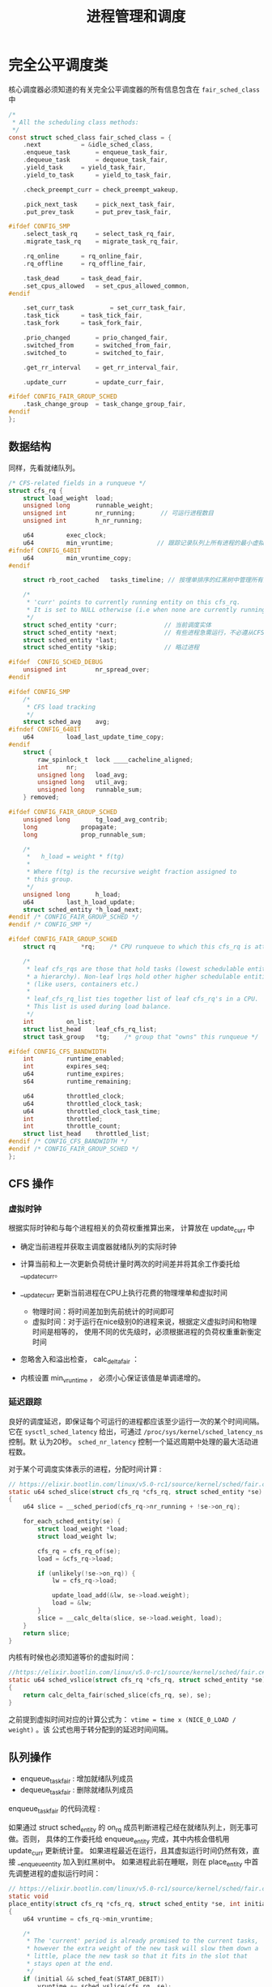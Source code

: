 #+TITLE: 进程管理和调度
* 完全公平调度类
核心调度器必须知道的有关完全公平调度器的所有信息包含在 =fair_sched_class= 中
#+BEGIN_SRC c
/*
 * All the scheduling class methods:
 */
const struct sched_class fair_sched_class = {
	.next			= &idle_sched_class,
	.enqueue_task		= enqueue_task_fair,
	.dequeue_task		= dequeue_task_fair,
	.yield_task		= yield_task_fair,
	.yield_to_task		= yield_to_task_fair,

	.check_preempt_curr	= check_preempt_wakeup,

	.pick_next_task		= pick_next_task_fair,
	.put_prev_task		= put_prev_task_fair,

#ifdef CONFIG_SMP
	.select_task_rq		= select_task_rq_fair,
	.migrate_task_rq	= migrate_task_rq_fair,

	.rq_online		= rq_online_fair,
	.rq_offline		= rq_offline_fair,

	.task_dead		= task_dead_fair,
	.set_cpus_allowed	= set_cpus_allowed_common,
#endif

	.set_curr_task          = set_curr_task_fair,
	.task_tick		= task_tick_fair,
	.task_fork		= task_fork_fair,

	.prio_changed		= prio_changed_fair,
	.switched_from		= switched_from_fair,
	.switched_to		= switched_to_fair,

	.get_rr_interval	= get_rr_interval_fair,

	.update_curr		= update_curr_fair,

#ifdef CONFIG_FAIR_GROUP_SCHED
	.task_change_group	= task_change_group_fair,
#endif
};
#+END_SRC
** 数据结构
同样，先看就绪队列。
#+BEGIN_SRC c
/* CFS-related fields in a runqueue */
struct cfs_rq {
	struct load_weight	load;
	unsigned long		runnable_weight;
	unsigned int		nr_running;       // 可运行进程数目
	unsigned int		h_nr_running;

	u64			exec_clock;
	u64			min_vruntime;            // 跟踪记录队列上所有进程的最小虚拟运行时间
#ifndef CONFIG_64BIT
	u64			min_vruntime_copy;
#endif

	struct rb_root_cached	tasks_timeline; // 按埋单排序的红黑树中管理所有进程

	/*
	 * 'curr' points to currently running entity on this cfs_rq.
	 * It is set to NULL otherwise (i.e when none are currently running).
	 */
	struct sched_entity	*curr;             // 当前调度实体
	struct sched_entity	*next;             // 有些进程急需运行，不必遵从CFS,调度器会检查 next 是否需要调度， 有就调度next
	struct sched_entity	*last;
	struct sched_entity	*skip;             // 略过进程

#ifdef	CONFIG_SCHED_DEBUG
	unsigned int		nr_spread_over;
#endif

#ifdef CONFIG_SMP
	/*
	 * CFS load tracking
	 */
	struct sched_avg	avg;
#ifndef CONFIG_64BIT
	u64			load_last_update_time_copy;
#endif
	struct {
		raw_spinlock_t	lock ____cacheline_aligned;
		int		nr;
		unsigned long	load_avg;
		unsigned long	util_avg;
		unsigned long	runnable_sum;
	} removed;

#ifdef CONFIG_FAIR_GROUP_SCHED
	unsigned long		tg_load_avg_contrib;
	long			propagate;
	long			prop_runnable_sum;

	/*
	 *   h_load = weight * f(tg)
	 *
	 * Where f(tg) is the recursive weight fraction assigned to
	 * this group.
	 */
	unsigned long		h_load;
	u64			last_h_load_update;
	struct sched_entity	*h_load_next;
#endif /* CONFIG_FAIR_GROUP_SCHED */
#endif /* CONFIG_SMP */

#ifdef CONFIG_FAIR_GROUP_SCHED
	struct rq		*rq;	/* CPU runqueue to which this cfs_rq is attached */

	/*
	 * leaf cfs_rqs are those that hold tasks (lowest schedulable entity in
	 * a hierarchy). Non-leaf lrqs hold other higher schedulable entities
	 * (like users, containers etc.)
	 *
	 * leaf_cfs_rq_list ties together list of leaf cfs_rq's in a CPU.
	 * This list is used during load balance.
	 */
	int			on_list;
	struct list_head	leaf_cfs_rq_list;
	struct task_group	*tg;	/* group that "owns" this runqueue */

#ifdef CONFIG_CFS_BANDWIDTH
	int			runtime_enabled;
	int			expires_seq;
	u64			runtime_expires;
	s64			runtime_remaining;

	u64			throttled_clock;
	u64			throttled_clock_task;
	u64			throttled_clock_task_time;
	int			throttled;
	int			throttle_count;
	struct list_head	throttled_list;
#endif /* CONFIG_CFS_BANDWIDTH */
#endif /* CONFIG_FAIR_GROUP_SCHED */
};
#+END_SRC
** CFS 操作
*** 虚拟时钟
根据实际时钟和与每个进程相关的负荷权重推算出来， 计算放在 update_curr 中

[[file:img/Snipaste_2019-01-10_10-27-37.png]]

- 确定当前进程并获取主调度器就绪队列的实际时钟
- 计算当前和上一次更新负荷统计量时两次的时间差并将其余工作委托给 __update_curr。
- __update_curr 更新当前进程在CPU上执行花费的物理埋单和虚拟时间
  - 物理时间：将时间差加到先前统计的时间即可
  - 虚拟时间：对于运行在nice级别0的进程来说，根据定义虚拟时间和物理时间是相等的，
    使用不同的优先级时，必须根据进程的负荷权重重新衡定时间
- 忽略舍入和溢出检查， calc_delta_fair ：

  [[file:img/Snipaste_2019-01-10_10-46-09.png]]

  [[file:img/Snipaste_2019-01-10_10-47-20.png]]

- 内核设置 min_vruntime ， 必须小心保证该值是单调递增的。
*** 延迟跟踪
良好的调度延迟，即保证每个可运行的进程都应该至少运行一次的某个时间间隔。它在
=sysctl_sched_latency= 给出，可通过 =/proc/sys/kernel/sched_latency_ns= 控制。默
认为20秒。 =sched_nr_latency= 控制一个延迟周期中处理的最大活动进程数。

对于某个可调度实体表示的进程，分配时间计算 :
#+BEGIN_SRC c
// https://elixir.bootlin.com/linux/v5.0-rc1/source/kernel/sched/fair.c#L657
static u64 sched_slice(struct cfs_rq *cfs_rq, struct sched_entity *se)
{
	u64 slice = __sched_period(cfs_rq->nr_running + !se->on_rq);

	for_each_sched_entity(se) {
		struct load_weight *load;
		struct load_weight lw;

		cfs_rq = cfs_rq_of(se);
		load = &cfs_rq->load;

		if (unlikely(!se->on_rq)) {
			lw = cfs_rq->load;

			update_load_add(&lw, se->load.weight);
			load = &lw;
		}
		slice = __calc_delta(slice, se->load.weight, load);
	}
	return slice;
}
#+END_SRC

内核有时候也必须知道等价的虚拟时间：
#+BEGIN_SRC C
//https://elixir.bootlin.com/linux/v5.0-rc1/source/kernel/sched/fair.c#L684
static u64 sched_vslice(struct cfs_rq *cfs_rq, struct sched_entity *se)
{
	return calc_delta_fair(sched_slice(cfs_rq, se), se);
}
#+END_SRC
之前提到虚拟时间对应的计算公式为： =vtime = time x (NICE_0_LOAD / weight)= 。该
公式也用于转分配到的延迟时间间隔。
** 队列操作
- enqueue_task_fair : 增加就绪队列成员
- dequeue_task_fair : 删除就绪队列成员

enqueue_task_fair 的代码流程 :

[[file:img/Snipaste_2019-01-11_13-38-46.png]]

如果通过 struct sched_entity 的 on_rq 成员判断进程己经在就绪队列上，则无事可做。否则，
具体的工作委托给 enqueue_entity 完成，其中内核会借机用 update_curr 更新统计童。
如果进程最近在运行，且其虚拟运行时间仍然有效，直接 __enqueue_entity 加入到红黑树中。
如果进程此前在睡眠，则在 place_entity 中首先调整进程的虚拟运行时间：
#+BEGIN_SRC C
// https://elixir.bootlin.com/linux/v5.0-rc1/source/kernel/sched/fair.c#L3783
static void
place_entity(struct cfs_rq *cfs_rq, struct sched_entity *se, int initial)
{
	u64 vruntime = cfs_rq->min_vruntime;

	/*
	 * The 'current' period is already promised to the current tasks,
	 * however the extra weight of the new task will slow them down a
	 * little, place the new task so that it fits in the slot that
	 * stays open at the end.
	 */
	if (initial && sched_feat(START_DEBIT))
		vruntime += sched_vslice(cfs_rq, se);

	/* sleeps up to a single latency don't count. */
	if (!initial) {
		unsigned long thresh = sysctl_sched_latency;

		/*
		 * Halve their sleep time's effect, to allow
		 * for a gentler effect of sleepers:
		 */
		if (sched_feat(GENTLE_FAIR_SLEEPERS))
			thresh >>= 1;

		vruntime -= thresh;
	}

	/* ensure we never gain time by being placed backwards. */
	se->vruntime = max_vruntime(se->vruntime, vruntime);
}
#+END_SRC
** 选择下一个进程
由 pick_next_task_fair 执行。

[[file:img/Snipaste_2019-01-11_13-54-55.png]]

- nr_running=0，直接返回，接下来的工作由 pick_next_entity 完成
- 最左边的进程可用， =first_fair= 快速确定。然后用 =__pick_next_entity= 从红黑树
  中取出 =sched_entity= 实例。使用 containers_of 机制完成，因为红黑树管理的节点
  是 rb_node 实例。而 rb_node 即嵌入在 sched_entity 中。

选完进程后，需要使用 set_next_entity 将其标记为运行进程。
#+BEGIN_SRC C
// https://elixir.bootlin.com/linux/v5.0-rc1/source/kernel/sched/fair.c#L4060
static void
set_next_entity(struct cfs_rq *cfs_rq, struct sched_entity *se)
{
	/* 'current' is not kept within the tree. */
	if (se->on_rq) {  
		/*
		 * Any task has to be enqueued before it get to execute on
		 * a CPU. So account for the time it spent waiting on the
		 * runqueue.
		 */
		update_stats_wait_end(cfs_rq, se);
		__dequeue_entity(cfs_rq, se);           // 将当前进程从就绪队列中去掉
		update_load_avg(cfs_rq, se, UPDATE_TG);
	}

	update_stats_curr_start(cfs_rq, se);
	cfs_rq->curr = se;                          // 关联当前进程和就绪队列

	/*
	 * Track our maximum slice length, if the CPU's load is at
	 * least twice that of our own weight (i.e. dont track it
	 * when there are only lesser-weight tasks around):
	 */
	if (schedstat_enabled() && rq_of(cfs_rq)->load.weight >= 2*se->load.weight) {
		schedstat_set(se->statistics.slice_max,
			max((u64)schedstat_val(se->statistics.slice_max),
			    se->sum_exec_runtime - se->prev_sum_exec_runtime));  // 本次在 CPU 上运行的预计时间
	}

	se->prev_sum_exec_runtime = se->sum_exec_runtime;
}
#+END_SRC
** 处理周期性调度器
由 task_tick_fair 负责。但实际工作由 enity_tick 完成。

[[file:img/Snipaste_2019-01-11_14-15-58.png]]

- update_curr : 更新统计量
- 进程数不少于两个，由 check_preempt_tick 做出决策，目的是确保进程不比延迟周期中
  确定的份额运行得更长。这个时间由前文得 sched_slice 计算得出。超过则通过
  resched_task 进行重调度。
** 唤醒抢占
在 try_to_wake_up 和 wake_up_new_task 唤醒进程时，内核使用 check_preempt_curr 查
看新进程是否可以抢占当前的进程。对于 CFS 调度器，则由 check_preempt_wakeup 执行
检测。如果新唤醒的进程是一个实时进程，则会立即请求重调度，因为实时进程总会抢占
CFS 进程。最简单的是批处理进程，它不抢占任何进程，直接返回。
#+BEGIN_SRC C
// https://elixir.bootlin.com/linux/v5.0-rc1/source/kernel/sched/fair.c#L6813
/*
 * Preempt the current task with a newly woken task if needed:
 */
static void check_preempt_wakeup(struct rq *rq, struct task_struct *p, int wake_flags)
{
	struct task_struct *curr = rq->curr;
	struct sched_entity *se = &curr->se, *pse = &p->se;
	struct cfs_rq *cfs_rq = task_cfs_rq(curr);
	int scale = cfs_rq->nr_running >= sched_nr_latency;
	int next_buddy_marked = 0;

	if (unlikely(se == pse))
		return;
...
}
#+END_SRC
运行的进程被抢占至少运行一个最小时间间隔（由 sysctl_sched_wakeup_granularity 保
障）。实际默认时间为4ms,因此子必要时转换为虚拟时间：
#+BEGIN_SRC C
// https://elixir.bootlin.com/linux/v5.0-rc1/source/kernel/sched/fair.c#L6733
static unsigned long wakeup_gran(struct sched_entity *se)
{
	unsigned long gran = sysctl_sched_wakeup_granularity;

	/*
	 * Since its curr running now, convert the gran from real-time
	 * to virtual-time in his units.
	 *
	 * By using 'se' instead of 'curr' we penalize light tasks, so
	 * they get preempted easier. That is, if 'se' < 'curr' then
	 * the resulting gran will be larger, therefore penalizing the
	 * lighter, if otoh 'se' > 'curr' then the resulting gran will
	 * be smaller, again penalizing the lighter task.
	 *
	 * This is especially important for buddies when the leftmost
	 * task is higher priority than the buddy.
	 */
	return calc_delta_fair(gran, se);
}
#+END_SRC
如果新进程的虚拟运行时间，加上最小时间限额仍然小于执行进程的虚拟运行时间，则请求
重调度。
** 处理新进程
CFS 调度器的最后一个操作是创建新进程的 hook 函数： task_fork_fair(早期为 task_new_fair). 行为可由参数
sysctl_sched_child_runs_first 控制。判断是否先于父进程运行。默认值为1,可以提通过
/proc/sys/kernel/sched_child_runs_first 修改。
#+BEGIN_SRC C
// https://elixir.bootlin.com/linux/v5.0-rc1/source/kernel/sched/fair.c#L10051
/*
 * called on fork with the child task as argument from the parent's context
 *  - child not yet on the tasklist
 *  - preemption disabled
 */
static void task_fork_fair(struct task_struct *p)
{
	struct cfs_rq *cfs_rq;
	struct sched_entity *se = &p->se, *curr;
	struct rq *rq = this_rq();
	struct rq_flags rf;

	rq_lock(rq, &rf);
	update_rq_clock(rq);

	cfs_rq = task_cfs_rq(current);
	curr = cfs_rq->curr;
	if (curr) {
		update_curr(cfs_rq);
		se->vruntime = curr->vruntime;
	}
	place_entity(cfs_rq, se, 1);   // 参数 initial 设置为1 便于 sched_vslice 计算 vruntime

	if (sysctl_sched_child_runs_first && curr && entity_before(curr, se)) {
		/*
		 * Upon rescheduling, sched_class::put_prev_task() will place
		 * 'current' within the tree based on its new key value.
		 */
		swap(curr->vruntime, se->vruntime);  // 刚开始父进程 vruntime 小于子进程，红黑树重 vruntime 较小的靠左，容易被调度，因此交换可保证子进程先调度。
		resched_curr(rq);
	}

	se->vruntime -= cfs_rq->min_vruntime;
	rq_unlock(rq, &rf);
}
#+END_SRC
* 实时调度类
使得实时进程可以平滑地集成到内核中，无需修改调度器。通过 task_has_rt_policy 检测
是否关联到实时调度策略。
** 性质
系统中有一个实时进程且可运行，调度器总会选择它，除非有一个优先级更高地实时进程。

- 循环进程：有时间片，其值运行时会减少，行为像普通进程。
- 先进先出进程：没有时间片，执行后可以运行任意长时间
** 数据结构
#+BEGIN_SRC c
// https://elixir.bootlin.com/linux/v5.0-rc1/source/kernel/sched/rt.c#L2373
const struct sched_class rt_sched_class = {
	.next			= &fair_sched_class,
	.enqueue_task		= enqueue_task_rt,
	.dequeue_task		= dequeue_task_rt,
	.yield_task		= yield_task_rt,

	.check_preempt_curr	= check_preempt_curr_rt,

	.pick_next_task		= pick_next_task_rt,
	.put_prev_task		= put_prev_task_rt,

#ifdef CONFIG_SMP
	.select_task_rq		= select_task_rq_rt,

	.set_cpus_allowed       = set_cpus_allowed_common,
	.rq_online              = rq_online_rt,
	.rq_offline             = rq_offline_rt,
	.task_woken		= task_woken_rt,
	.switched_from		= switched_from_rt,
#endif

	.set_curr_task          = set_curr_task_rt,
	.task_tick		= task_tick_rt,

	.get_rr_interval	= get_rr_interval_rt,

	.prio_changed		= prio_changed_rt,
	.switched_to		= switched_to_rt,

	.update_curr		= update_curr_rt,
};
#+END_SRC
实时进程地就绪队列嵌入在核心调度器里面，实现也比较简单，直接使用链表：
#+BEGIN_SRC c
// https://elixir.bootlin.com/linux/v5.0-rc1/source/kernel/sched/sched.h#L807
struct rq {
...
  struct rt_rq rt;
...
}

// https://elixir.bootlin.com/linux/v5.0-rc1/source/kernel/sched/sched.h#L590
/* Real-Time classes' related field in a runqueue: */
struct rt_rq {
	struct rt_prio_array	active;
...
}
/*
 * This is the priority-queue data structure of the RT scheduling class:
 */
struct rt_prio_array {
	DECLARE_BITMAP(bitmap, MAX_RT_PRIO+1); /* include 1 bit for delimiter */
	struct list_head queue[MAX_RT_PRIO];
};
#+END_SRC
相同优先级地实时进程保存在一个链表中，表头为 active.que[prio] , 而 active.bitmap
位图中的每个比特位对应于一个链表。

[[file:img/Snipaste_2019-01-13_11-06-32.png]]

update_curr_rt 对应于 update_curr 。该函数将在CPU上执行的花费时间记录在
sum_exec_runtime 中，计算单位都是实际时间，不需要虚拟时间。
** 调度器操作
以 p->prio 为索引访问 queue[p->prio] , 即可访问到正确的链表，将进程加入或删除即
可，新进程总是排在了表的后边。选择下一个进程流程：

[[file:img/Snipaste_2019-01-13_11-46-52.png]]

sched_find_first_bit 找到 active.bitmap 中第一个置位的比特位。

SCHED_FIFO 进程最容易处理，可以运行任意长时间，且必须用 yield 系统调用将控制权显
示传递给另一个进程。循环队列需要一种特殊的时间片管理。

sced_setscheduler 系统调用将进程转换为实时进程
* 调度器增强
** SMP 调度
多处理器上内核应该考虑人问题：

- CPU 负荷必须尽可能地公平在所有处理器上共享
- 进程与系统中的某些处理器的亲和性是可设置的
- 内核必须能够将进程从一个 CPU 迁移到另一个，慎用，会严重危害性能
*** 数据结构的扩展
#+BEGIN_SRC c
// https://elixir.bootlin.com/linux/v5.0-rc1/source/kernel/sched/sched.h#L1653
struct sched_class {
...
#ifdef CONFIG_SMP
	int  (*select_task_rq)(struct task_struct *p, int task_cpu, int sd_flag, int flags);
	void (*migrate_task_rq)(struct task_struct *p, int new_cpu);

	void (*task_woken)(struct rq *this_rq, struct task_struct *task);

	void (*set_cpus_allowed)(struct task_struct *p,
				 const struct cpumask *newmask);

	void (*rq_online)(struct rq *rq);
	void (*rq_offline)(struct rq *rq);
#endif /* CONFIG_SMP */
...
}

https://elixir.bootlin.com/linux/v5.0-rc1/source/kernel/sched/sched.h#L824
struct rq {
...
#ifdef CONFIG_SMP
	struct root_domain	*rd;
	struct sched_domain	*sd;

	unsigned long		cpu_capacity;
	unsigned long		cpu_capacity_orig;

	struct callback_head	*balance_callback;

	unsigned char		idle_balance;

	unsigned long		misfit_task_load;

	/* For active balancing */
	int			active_balance;
	int			push_cpu;
	struct cpu_stop_work	active_balance_work; // 用于主动均衡

	/* CPU of this runqueue: */
	int			cpu;         // 就绪的CPU
	int			online;

	struct list_head cfs_tasks;

#endif /* CONFIG_SMP */
...
}
#+END_SRC

所有的就绪队列组织为调度域，将物理机上临近或共享到甘肃的CPU群集起来，应优先选择
在这些CPU之间迁移进程。

迁移进程时应注意的问题：

- 目前没有运行或刚结束运行
- 根据 CPU 亲和性，可以在与当前队列关联的处理器上执行
*** 迁移线程
目的：

1. 完成调度器的迁移请求
2. 实现主动均衡

[[file:img/Snipaste_2019-01-14_11-05-25.png]]
*** 核心调度器的改变
- exec 启动新进程时调度器跨越 CPU 移动该进程的一个良好的时机，因为不会带来 CPU
  高速缓存的负面效应。 exec 会调用 hook 函数 sched_exec:

[[file:img/Snipaste_2019-01-14_11-13-14.png]]

- 完全公平调度器的调度颗粒与 CPU 的数目成正比
** 调度域和控制组
除了按用户分组，内核还提供了控制组，通过 cgroups 创建任意的进程集合，甚至可以氛
围多个层次：

[[file:img/Snipaste_2019-01-14_11-25-16.png]]
** 内核抢占和低延迟相关工作
*** 内核抢占 
内核抢占在2.5版本后出现的，当内核处于临界区时，必须停用内核抢占。每个特定于体系
结构的 thread_info 实例都包含一个抢占计数器 =int preempte_count=

当为 0 时候可以抢占，每进入一个临界区就自增(inc_preemtpt_count)，设置为 int , 是因为可能有嵌套临界资
源访问。释放临界区自减(dec_preempt_count)。
*** 低延迟
内核中毫时长的操作不应该占据整个系统，应该不时地检测是否有另一个进程变位可运行，
在必要地时候调用调度器选择相应地进程运行。如条件重调度函数 : cond_reshced
#+BEGIN_SRC c
// https://elixir.bootlin.com/linux/v5.0-rc1/source/kernel/sched/core.c#L4957
int __sched _cond_resched(void)
{
	if (should_resched(0)) {
		preempt_schedule_common();
		return 1;
	}
	rcu_all_qs();
	return 0;
}
#+END_SRC
* 总结
进程管理是操作系统重要任务之一，目的是按照某种调度策略对所有进程进行调度，从而实
现多任务并发执行。

本章节主要介绍了描述进程的相关数据结构，其中最重要的是 task_struct, 每个进程都对
应一个 task_struct 实例。对于系统中的进程，调度器应该实现相对公平的选择运行的进
程，这个公平决策需要使用优先级作为决策依据。优先级中值得注意的是， [0-99] 表示实
时进程的优先级，越大优先级越高，超过100的为普通进程优先级，值越小优先级越高。这
也说明，当一个进程优先级持续下降的时候有可能转为实时进程。优先级由静态优先级、动
态优先级以及普通优先级，计算方法参考笔记。核心调度器是各种调度器类的封装，它是为
进行类型以及体系结构无关的。调度器器类主要分为批处理调度类、完全公平调度类以及实
时调度类。
